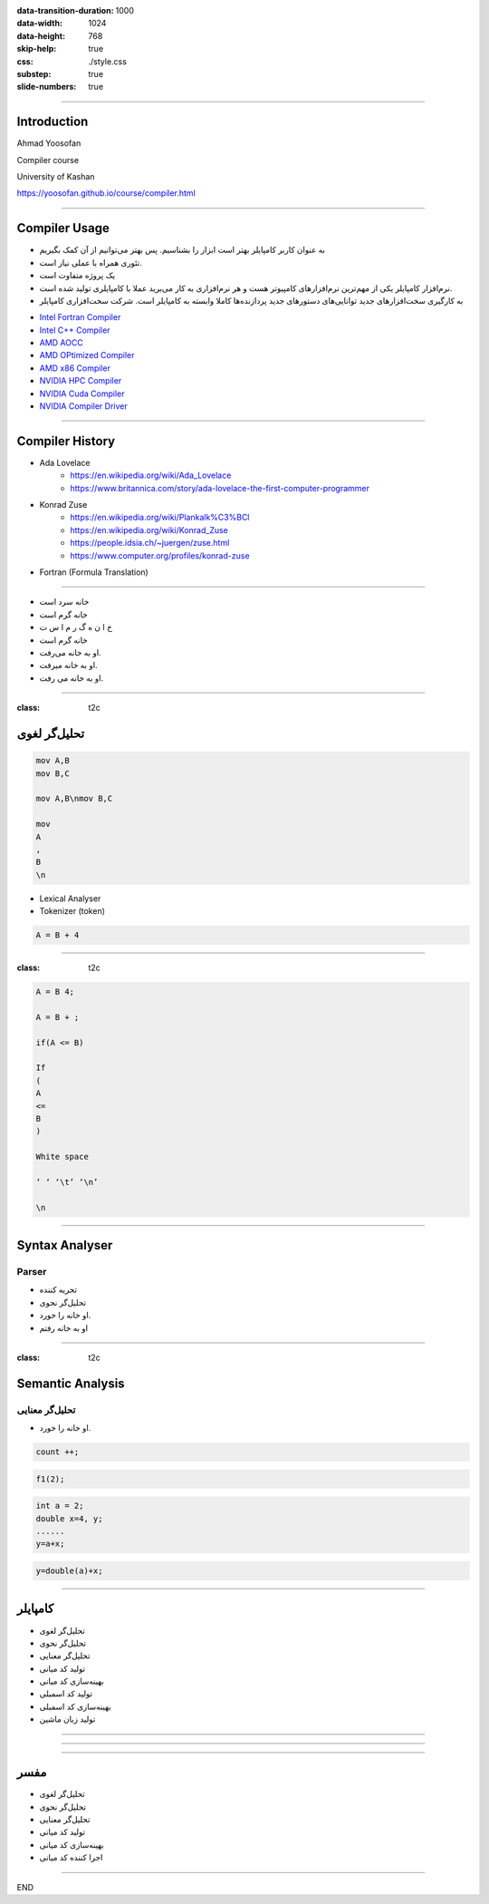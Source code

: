 :data-transition-duration: 1000
:data-width: 1024
:data-height: 768
:skip-help: true
:css: ./style.css
:substep: true
:slide-numbers: true

.. role:: ltr
    :class: ltr


----

Introduction
===================
Ahmad Yoosofan

Compiler course

University of Kashan


https://yoosofan.github.io/course/compiler.html

.. :

    ----

    Machine Language
    ===================
    Assembly Language
    --------------------


    ----

    Why Learning Compiler(I)
    =========================
    One of the Most important Software in computer
    -------------------------------------------------
    * Sophisticated Applications cannot be written in Assembly
    * The software engineering could not be created if there was no compiler

----

Compiler Usage
=================
.. class:: rtl

* به عنوان کاربر کامپایلر بهتر است ابزار را بشناسیم. پس بهتر می‌توانیم از آن کمک بگیریم
* تئوری همراه با عملی نیاز است.
* یک پروژه متفاوت است
* نرم‌افزار کامپایلر یکی از مهم‌ترین نرم‌افزارهای کامپیوتر هست و هر نرم‌افزاری به کار می‌برید عملا با کامپایلری تولید  شده است.
* به کارگیری سخت‌افزارهای جدید توانایی‌های دستورهای جدید پردازنده‌ها کاملا وابسته به کامپایلر است. شرکت سخت‌افزاری کامپایلر

.. class:: ltr

* `Intel Fortran Compiler <https://www.intel.com/content/www/us/en/developer/tools/oneapi/fortran-compiler.html#gs.oshpmh>`_
* `Intel C++ Compiler <https://www.intel.com/content/www/us/en/develop/documentation/cpp-compiler-developer-guide-and-reference/top.html>`_
* `AMD AOCC <https://developer.amd.com/amd-aocc>`_
* `AMD OPtimized Compiler <https://developer.amd.com/spack/amd-optimized-c-cpp-compiler>`_
* `AMD x86 Compiler <https://developer.amd.com/x86-open64-compiler-suite>`_
* `NVIDIA HPC Compiler <https://developer.nvidia.com/hpc-compilers>`_
* `NVIDIA Cuda Compiler <https://developer.nvidia.com/cuda-llvm-compiler>`_
* `NVIDIA Compiler Driver <https://docs.nvidia.com/cuda/cuda-compiler-driver-nvcc/index.html>`_


.. :

    خب استاد اگر کامپایلر نباشه قدرت برنامه نویسی ما هم محدود میشه درسته ؟ برای همین اگر کامپایلر های مثل الان نبودن نمیتونستیم چنین برنامه های بزرگی رو حتی تولید کنیم


----

Compiler History
====================
.. class:: substep

* Ada Lovelace
    * https://en.wikipedia.org/wiki/Ada_Lovelace
    * https://www.britannica.com/story/ada-lovelace-the-first-computer-programmer
* Konrad Zuse
    * https://en.wikipedia.org/wiki/Plankalk%C3%BCl
    * https://en.wikipedia.org/wiki/Konrad_Zuse
    * https://people.idsia.ch/~juergen/zuse.html
    * https://www.computer.org/profiles/konrad-zuse
*  Fortran (Formula Translation)


.. :

    https://clrhome.org/asm/
    https://www.asm80.com/onepage/asmz80.html
    https://k1.spdns.de/Develop/Projects/zasm/Distributions/
    https://github.com/Megatokio/zasm
    https://github.com/Megatokio/Libraries
    https://k1.spdns.de/cgi-bin/zasm.cgi
    codevision
    https://www.microchip.com/forums/m432115.aspx
    https://sites.pitt.edu/~rick/
    https://zxn.ru
    https://www.avrfreaks.net/forum/disassemble-hex-file-txt-file-and-reassemble-hex
    https://developer.arm.com/documentation/dui0801/g/Writing-A32-T32-Assembly-Language/Load-immediate-values-using-MOV-and-MVN
    https://www.keil.com/download/
    https://riscv.org/wp-content/uploads/2017/05/riscv-spec-v2.2.pdf
    https://www.cs.cornell.edu/courses/cs3410/2019sp/riscv/interpreter/
    https://iosgods.com/topic/30299-android-armasm-to-hex-converter-online/
    https://gchq.github.io/CyberChef/?recipe=Disassemble_x86()
    https://onlinedisassembler.com
    http://shell-storm.org/online/Online-Assembler-and-Disassembler/?inst=section+.data%0D%0A++++msg+db+"Hello+world%21"%2C+0ah%0D%0A%0D%0Asection+.text%0D%0A++++global+_start%0D%0A%0D%0A_start%3A%0D%0A++++mov+rax%2C+1%0D%0A++++mov+rdi%2C+1%0D%0A++++mov+rsi%2C+msg%0D%0A++++mov+rdx%2C+13%0D%0A++++syscall%0D%0A++++mov+rax%2C+60%0D%0A++++mov+rdi%2C+0%0D%0A++++syscall&arch=x86-32&as_format=inline#assembly
    https://armconverter.com
    https://onecompiler.com/assembly
    https://www.tutorialspoint.com/compile_assembly_online.php
    https://defuse.ca/online-x86-assembler.htm#disassembly
    https://www.mycompiler.io/new/asm-x86_64
    https://www.tutorialspoint.com/assembly_programming/assembly_introduction.htm
    https://en.wikipedia.org/wiki/Assembly_language
    online z80 assembler to hex

    online assembler to hex
    assembly assembler online


    https://en.wikipedia.org/wiki/Fortran
    https://upload.wikimedia.org/wikipedia/commons/f/f3/Motorola_6800_Assembly_Language.png
    https://en.wikipedia.org/wiki/Assembly_language
    https://en.wikipedia.org/wiki/History_of_programming_languages
    https://en.wikipedia.org/wiki/Plankalkül

----

.. class:: rtl

* خانه سرد است
* خانه گرم است
* خ ا ن ه گ ر م  ا س ت
* خانه گرم است
* او به خانه می‌رفت.
* او به خانه میرفت.
* او به خانه می رفت.

----

:class: t2c

تحلیل‌گر لغوی
=======================
.. code:: asm

    mov A,B
    mov B,C

    mov A,B\nmov B,C

    mov
    A
    ,
    B
    \n

.. container::

    * Lexical Analyser
    * Tokenizer (token)

    .. code:: cpp

        A = B + 4

----

:class: t2c

.. code:: cpp

    A = B 4;

    A = B + ;

    if(A <= B)

    If
    (
    A
    <=
    B
    )

    White space

    ‘ ‘ ‘\t’ ‘\n’

    \n

----

Syntax Analyser
=======================
Parser
-----------
.. class:: rtl substep

* تجریه کننده
* تحلیل‌گر نحوی
* او خانه را خورد.
* او به خانه رفتم

----

:class: t2c

Semantic Analysis
========================
تحلیل‌گر معنایی
-------------------------
.. class:: rtl

* او خانه را خورد.

.. code:: cpp

  count ++;

.. code:: cpp

  f1(2);

.. code:: cpp

  int a = 2;
  double x=4, y;
  ......
  y=a+x;

.. code:: cpp

  y=double(a)+x;

----


کامپایلر
=========
.. class:: rtl

* تحلیل‌گر لغوی
* تحلیل‌گر نحوی
* تحلیل‌گر معنایی
* تولید کد میانی
* بهینه‌سازی کد میانی
* تولید کد اسمبلی
* بهینه‌سازی کد اسمبلی
* تولید زبان ماشین

----

.. image:: img/sa/frontend_backend22.png

----

.. image:: img/sa/frontend_backend15.png

.. :

  https://files.adacore.com/gnat-book/node5.htm
  https://www.tutorialspoint.com/compiler_design/compiler_design_architecture.htm
  https://slideplayer.com/slide/7333212/
  https://slideplayer.com/slide/7333212/


----

مفسر
===========
.. class:: substep rtl

* تحلیل‌گر لغوی
* تحلیل‌گر نحوی
* تحلیل‌گر معنایی
* تولید کد میانی
* بهینه‌سازی کد میانی
* اجرا کننده کد میانی

----

END


